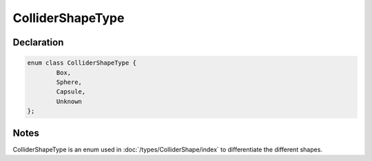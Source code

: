 ColliderShapeType
=================

Declaration
-----------

.. code-block:: cpp

	enum class ColliderShapeType {
		Box,
		Sphere,
		Capsule,
		Unknown
	};

Notes
-----

ColliderShapeType is an enum used in :doc:`/types/ColliderShape/index` to differentiate the different shapes.